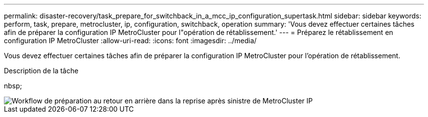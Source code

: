 ---
permalink: disaster-recovery/task_prepare_for_switchback_in_a_mcc_ip_configuration_supertask.html 
sidebar: sidebar 
keywords: perform, task, prepare, metrocluster, ip, configuration, switchback, operation 
summary: 'Vous devez effectuer certaines tâches afin de préparer la configuration IP MetroCluster pour l"opération de rétablissement.' 
---
= Préparez le rétablissement en configuration IP MetroCluster
:allow-uri-read: 
:icons: font
:imagesdir: ../media/


[role="lead"]
Vous devez effectuer certaines tâches afin de préparer la configuration IP MetroCluster pour l'opération de rétablissement.

.Description de la tâche
nbsp;

image::../media/workflow_preparing_for_switchback_in_mcc_ip_dr.gif[Workflow de préparation au retour en arrière dans la reprise après sinistre de MetroCluster IP]
